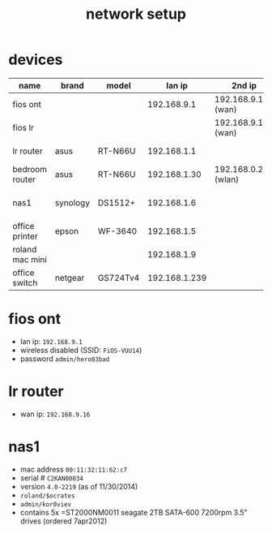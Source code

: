 #+title: network setup
# display all rows on startup
#+startup: showall
# don't display multiple *'s on the same line
#+startup: hidestars
#+infojs_opt: view:showall mouse:#ffc0c0 toc:nil ltoc:nil path:/ext/org/org-info.js
#+html_head: <link rel="stylesheet" type="text/css" href="css/notebook.css" />

* devices
  | name            | brand    | model    |        lan ip | 2nd ip              | http? | description                   |
  |-----------------+----------+----------+---------------+---------------------+-------+-------------------------------|
  | fios ont        |          |          |   192.168.9.1 | 192.168.9.100 (wan) | yes   | fibre<->ip converter          |
  | fios lr         |          |          |               | 192.168.9.101 (wan) |       |                               |
  | lr router       | asus     | RT-N66U  |   192.168.1.1 |                     | yes   | wired+wireless gateway        |
  | bedroom router  | asus     | RT-N66U  |  192.168.1.30 | 192.168.0.2 (wlan)  |       | wireless router               |
  | nas1            | synology | DS1512+  |   192.168.1.6 |                     |       | network attached storage      |
  | office printer  | epson    | WF-3640  |   192.168.1.5 |                     |       | office printer (not working?) |
  | roland mac mini |          |          |   192.168.1.9 |                     |       | office desktop                |
  | office switch   | netgear  | GS724Tv4 | 192.168.1.239 |                     |       | managed switch                |

* fios ont
  - lan ip: =192.168.9.1=
  - wireless disabled (SSID: =FiOS-VUU14=)
  - password =admin/hero03bad=

* lr router
  - wan ip: =192.168.9.16=

* nas1
  - mac address =00:11:32:11:62:c7=
  - serial # =C2KAN00034=
  - version =4.0-2219= (as of 11/30/2014)
  - =roland/$ocrates=
  - =admin/kor0viev=
  - contains 5x =ST2000NM0011 seagate 2TB SATA-600 7200rpm 3.5" drives
	(ordered 7apr2012)
